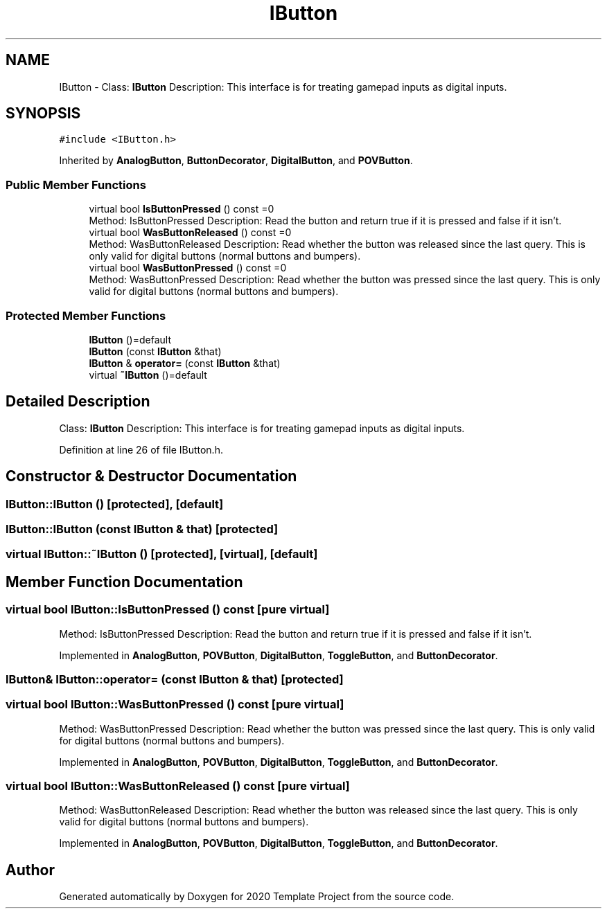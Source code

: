 .TH "IButton" 3 "Thu Oct 31 2019" "2020 Template Project" \" -*- nroff -*-
.ad l
.nh
.SH NAME
IButton \- Class: \fBIButton\fP Description: This interface is for treating gamepad inputs as digital inputs\&.  

.SH SYNOPSIS
.br
.PP
.PP
\fC#include <IButton\&.h>\fP
.PP
Inherited by \fBAnalogButton\fP, \fBButtonDecorator\fP, \fBDigitalButton\fP, and \fBPOVButton\fP\&.
.SS "Public Member Functions"

.in +1c
.ti -1c
.RI "virtual bool \fBIsButtonPressed\fP () const =0"
.br
.RI "Method: IsButtonPressed Description: Read the button and return true if it is pressed and false if it isn't\&. "
.ti -1c
.RI "virtual bool \fBWasButtonReleased\fP () const =0"
.br
.RI "Method: WasButtonReleased Description: Read whether the button was released since the last query\&. This is only valid for digital buttons (normal buttons and bumpers)\&. "
.ti -1c
.RI "virtual bool \fBWasButtonPressed\fP () const =0"
.br
.RI "Method: WasButtonPressed Description: Read whether the button was pressed since the last query\&. This is only valid for digital buttons (normal buttons and bumpers)\&. "
.in -1c
.SS "Protected Member Functions"

.in +1c
.ti -1c
.RI "\fBIButton\fP ()=default"
.br
.ti -1c
.RI "\fBIButton\fP (const \fBIButton\fP &that)"
.br
.ti -1c
.RI "\fBIButton\fP & \fBoperator=\fP (const \fBIButton\fP &that)"
.br
.ti -1c
.RI "virtual \fB~IButton\fP ()=default"
.br
.in -1c
.SH "Detailed Description"
.PP 
Class: \fBIButton\fP Description: This interface is for treating gamepad inputs as digital inputs\&. 


.PP
Definition at line 26 of file IButton\&.h\&.
.SH "Constructor & Destructor Documentation"
.PP 
.SS "IButton::IButton ()\fC [protected]\fP, \fC [default]\fP"

.SS "IButton::IButton (const \fBIButton\fP & that)\fC [protected]\fP"

.SS "virtual IButton::~IButton ()\fC [protected]\fP, \fC [virtual]\fP, \fC [default]\fP"

.SH "Member Function Documentation"
.PP 
.SS "virtual bool IButton::IsButtonPressed () const\fC [pure virtual]\fP"

.PP
Method: IsButtonPressed Description: Read the button and return true if it is pressed and false if it isn't\&. 
.PP
Implemented in \fBAnalogButton\fP, \fBPOVButton\fP, \fBDigitalButton\fP, \fBToggleButton\fP, and \fBButtonDecorator\fP\&.
.SS "\fBIButton\fP& IButton::operator= (const \fBIButton\fP & that)\fC [protected]\fP"

.SS "virtual bool IButton::WasButtonPressed () const\fC [pure virtual]\fP"

.PP
Method: WasButtonPressed Description: Read whether the button was pressed since the last query\&. This is only valid for digital buttons (normal buttons and bumpers)\&. 
.PP
Implemented in \fBAnalogButton\fP, \fBPOVButton\fP, \fBDigitalButton\fP, \fBToggleButton\fP, and \fBButtonDecorator\fP\&.
.SS "virtual bool IButton::WasButtonReleased () const\fC [pure virtual]\fP"

.PP
Method: WasButtonReleased Description: Read whether the button was released since the last query\&. This is only valid for digital buttons (normal buttons and bumpers)\&. 
.PP
Implemented in \fBAnalogButton\fP, \fBPOVButton\fP, \fBDigitalButton\fP, \fBToggleButton\fP, and \fBButtonDecorator\fP\&.

.SH "Author"
.PP 
Generated automatically by Doxygen for 2020 Template Project from the source code\&.
